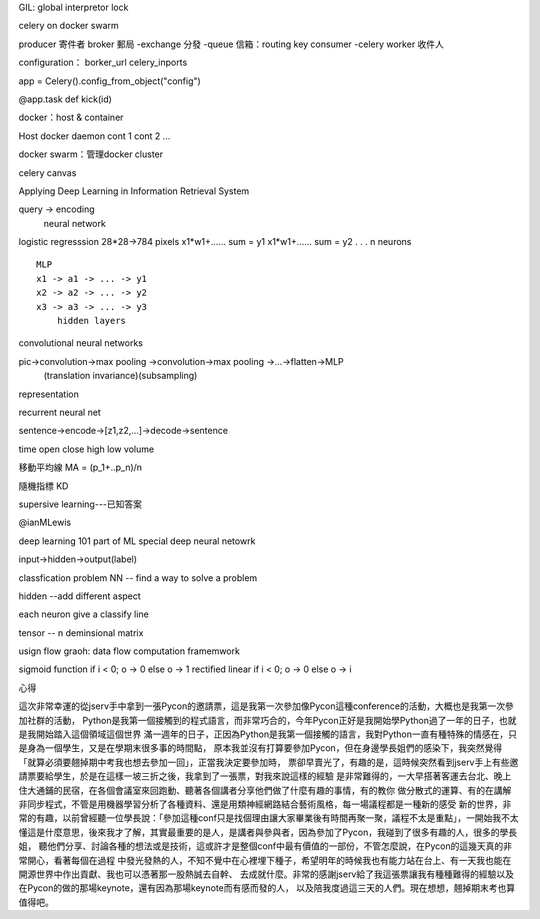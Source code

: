 GIL: global interpretor lock

celery on docker swarm

producer 寄件者
broker 郵局
-exchange 分發
-queue 信箱：routing key
consumer
-celery worker 收件人

configuration：
borker_url
celery_inports

app = Celery().config_from_object("config")

@app.task
def kick(id)


docker：host & container

Host
docker daemon
cont 1
cont 2
...


docker swarm：管理docker cluster

celery canvas





Applying Deep Learning in Information Retrieval System

query -> encoding
    neural network

logistic regresssion 
28*28->784 pixels 
x1*w1+...... sum = y1
x1*w1+...... sum = y2
.
.
.	
n neurons

::

  MLP
  x1 -> a1 -> ... -> y1
  x2 -> a2 -> ... -> y2
  x3 -> a3 -> ... -> y3
      hidden layers


convolutional neural networks

pic->convolution->max pooling ->convolution->max pooling ->...->flatten->MLP
    (translation invariance)(subsampling)


representation


recurrent neural net

sentence->encode->[z1,z2,...]->decode->sentence


time
open 
close
high
low
volume

移動平均線
MA = (p_1+..p_n)/n

隨機指標
KD









supersive learning---已知答案














@ianMLewis

deep learning 101
part of ML
special deep neural netowrk

input->hidden->output(label)

classfication problem
NN -- find a way to solve a problem

hidden --add different aspect

each neuron give a classify line

tensor -- n deminsional matrix

usign flow graoh: data flow computation framemwork

sigmoid function
if i < 0;
o -> 0
else o -> 1
rectified linear
if i < 0;
o -> 0
else o -> i



心得


這次非常幸運的從jserv手中拿到一張Pycon的邀請票，這是我第一次參加像Pycon這種conference的活動，大概也是我第一次參加社群的活動，
Python是我第一個接觸到的程式語言，而非常巧合的，今年Pycon正好是我開始學Python過了一年的日子，也就是我開始踏入這個領域這個世界
滿一週年的日子，正因為Python是我第一個接觸的語言，我對Python一直有種特殊的情感在，只是身為一個學生，又是在學期末很多事的時間點，
原本我並沒有打算要參加Pycon，但在身邊學長姐們的感染下，我突然覺得「就算必須要翹掉期中考我也想去參加一回」，正當我決定要參加時，
票卻早賣光了，有趣的是，這時候突然看到jserv手上有些邀請票要給學生，於是在這樣一坡三折之後，我拿到了一張票，對我來說這樣的經驗
是非常難得的，一大早搭著客運去台北、晚上住大通鋪的民宿，在各個會議室來回跑動、聽著各個講者分享他們做了什麼有趣的事情，有的教你
做分散式的運算、有的在講解非同步程式，不管是用機器學習分析了各種資料、還是用類神經網路結合藝術風格，每一場議程都是一種新的感受
新的世界，非常的有趣，以前曾經聽一位學長說：「參加這種conf只是找個理由讓大家畢業後有時間再聚一聚，議程不太是重點」，一開始我不太
懂這是什麼意思，後來我才了解，其實最重要的是人，是講者與參與者，因為參加了Pycon，我碰到了很多有趣的人，很多的學長姐，
聽他們分享、討論各種的想法或是技術，這或許才是整個conf中最有價值的一部份，不管怎麼說，在Pycon的這幾天真的非常開心，看著每個在過程
中發光發熱的人，不知不覺中在心裡埋下種子，希望明年的時候我也有能力站在台上、有一天我也能在開源世界中作出貢獻、我也可以憑著那一股熱誠去自幹、
去成就什麼。非常的感謝jserv給了我這張票讓我有種種難得的經驗以及在Pycon的做的那場keynote，還有因為那場keynote而有感而發的人，
以及陪我度過這三天的人們。現在想想，翹掉期末考也算值得吧。






